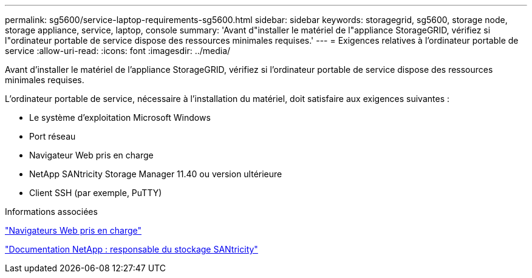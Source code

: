 ---
permalink: sg5600/service-laptop-requirements-sg5600.html 
sidebar: sidebar 
keywords: storagegrid, sg5600, storage node, storage appliance, service, laptop, console 
summary: 'Avant d"installer le matériel de l"appliance StorageGRID, vérifiez si l"ordinateur portable de service dispose des ressources minimales requises.' 
---
= Exigences relatives à l'ordinateur portable de service
:allow-uri-read: 
:icons: font
:imagesdir: ../media/


[role="lead"]
Avant d'installer le matériel de l'appliance StorageGRID, vérifiez si l'ordinateur portable de service dispose des ressources minimales requises.

L'ordinateur portable de service, nécessaire à l'installation du matériel, doit satisfaire aux exigences suivantes :

* Le système d'exploitation Microsoft Windows
* Port réseau
* Navigateur Web pris en charge
* NetApp SANtricity Storage Manager 11.40 ou version ultérieure
* Client SSH (par exemple, PuTTY)


.Informations associées
link:web-browser-requirements.html["Navigateurs Web pris en charge"]

http://mysupport.netapp.com/documentation/productlibrary/index.html?productID=61197["Documentation NetApp : responsable du stockage SANtricity"^]
